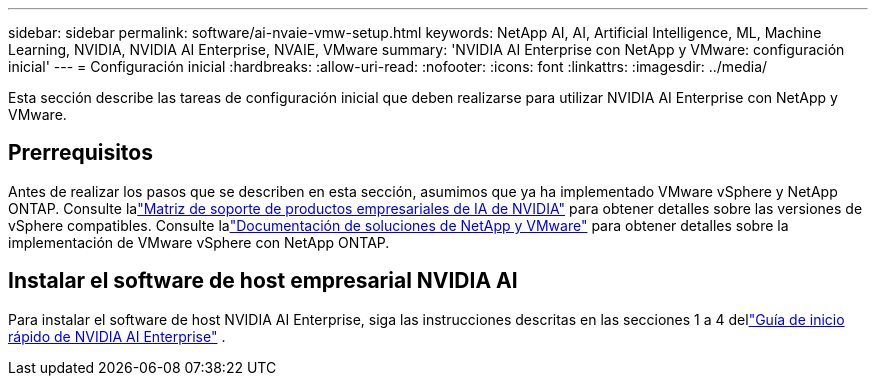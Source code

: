 ---
sidebar: sidebar 
permalink: software/ai-nvaie-vmw-setup.html 
keywords: NetApp AI, AI, Artificial Intelligence, ML, Machine Learning, NVIDIA, NVIDIA AI Enterprise, NVAIE, VMware 
summary: 'NVIDIA AI Enterprise con NetApp y VMware: configuración inicial' 
---
= Configuración inicial
:hardbreaks:
:allow-uri-read: 
:nofooter: 
:icons: font
:linkattrs: 
:imagesdir: ../media/


[role="lead"]
Esta sección describe las tareas de configuración inicial que deben realizarse para utilizar NVIDIA AI Enterprise con NetApp y VMware.



== Prerrequisitos

Antes de realizar los pasos que se describen en esta sección, asumimos que ya ha implementado VMware vSphere y NetApp ONTAP.  Consulte lalink:https://docs.nvidia.com/ai-enterprise/latest/product-support-matrix/index.html["Matriz de soporte de productos empresariales de IA de NVIDIA"^] para obtener detalles sobre las versiones de vSphere compatibles.  Consulte lalink:https://docs.netapp.com/us-en/netapp-solutions/vmware/index.html["Documentación de soluciones de NetApp y VMware"^] para obtener detalles sobre la implementación de VMware vSphere con NetApp ONTAP.



== Instalar el software de host empresarial NVIDIA AI

Para instalar el software de host NVIDIA AI Enterprise, siga las instrucciones descritas en las secciones 1 a 4 dellink:https://docs.nvidia.com/ai-enterprise/latest/quick-start-guide/index.html["Guía de inicio rápido de NVIDIA AI Enterprise"] .
